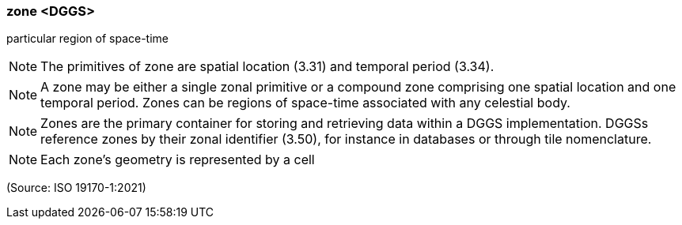 === zone <DGGS>

particular region of space-time

NOTE: The primitives of zone are spatial location (3.31) and temporal period (3.34).

NOTE: A zone may be either a single zonal primitive or a compound zone comprising one spatial location and one temporal period. Zones can be regions of space-time associated with any celestial body.

NOTE: Zones are the primary container for storing and retrieving data within a DGGS implementation. DGGSs reference zones by their zonal identifier (3.50), for instance in databases or through tile nomenclature.

NOTE: Each zone's geometry is represented by a cell

(Source: ISO 19170-1:2021)


